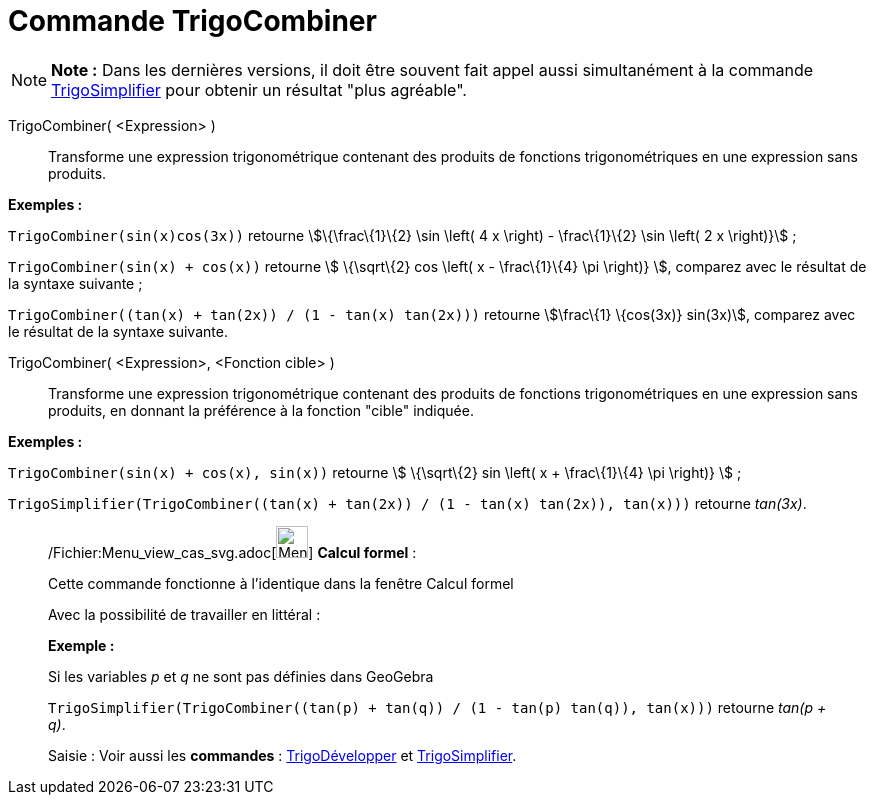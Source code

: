 = Commande TrigoCombiner
:page-en: commands/TrigCombine_Command
ifdef::env-github[:imagesdir: /fr/modules/ROOT/assets/images]

[NOTE]
====

*Note :* Dans les dernières versions, il doit être souvent fait appel aussi simultanément à la commande
xref:/commands/TrigoSimplifier.adoc[TrigoSimplifier] pour obtenir un résultat "plus agréable".

====

TrigoCombiner( <Expression> )::
  Transforme une expression trigonométrique contenant des produits de fonctions trigonométriques en une expression sans
  produits.

[EXAMPLE]
====

*Exemples :*

`++TrigoCombiner(sin(x)cos(3x))++` retourne stem:[\{\frac\{1}\{2} \sin \left( 4 x \right) - \frac\{1}\{2} \sin \left( 2
x \right)}] ;

`++TrigoCombiner(sin(x) + cos(x))++` retourne stem:[ \{\sqrt\{2} cos \left( x - \frac\{1}\{4} \pi \right)} ], comparez
avec le résultat de la syntaxe suivante ;

`++TrigoCombiner((tan(x) + tan(2x)) / (1 - tan(x) tan(2x)))++` retourne stem:[\frac\{1} \{cos(3x)} sin(3x)], comparez
avec le résultat de la syntaxe suivante.

====

TrigoCombiner( <Expression>, <Fonction cible> )::
  Transforme une expression trigonométrique contenant des produits de fonctions trigonométriques en une expression sans
  produits, en donnant la préférence à la fonction "cible" indiquée.

[EXAMPLE]
====

*Exemples :*

`++TrigoCombiner(sin(x) + cos(x), sin(x))++` retourne stem:[ \{\sqrt\{2} sin \left( x + \frac\{1}\{4} \pi \right)} ] ;

`++TrigoSimplifier(TrigoCombiner((tan(x) + tan(2x)) / (1 - tan(x) tan(2x)), tan(x)))++` retourne _tan(3x)_.

====

____________________________________________________________

/Fichier:Menu_view_cas_svg.adoc[image:32px-Menu_view_cas.svg.png[Menu view cas.svg,width=32,height=32]] *Calcul
formel* :

Cette commande fonctionne à l'identique dans la fenêtre Calcul formel

Avec la possibilité de travailler en littéral :

[EXAMPLE]
====

*Exemple :*

Si les variables _p_ et _q_ ne sont pas définies dans GeoGebra

`++TrigoSimplifier(TrigoCombiner((tan(p) + tan(q)) / (1 - tan(p) tan(q)), tan(x)))++` retourne _tan(p + q)_.

====

[.kcode]#Saisie :# Voir aussi les *commandes* : xref:/commands/TrigoDévelopper.adoc[TrigoDévelopper] et
xref:/commands/TrigoSimplifier.adoc[TrigoSimplifier].
